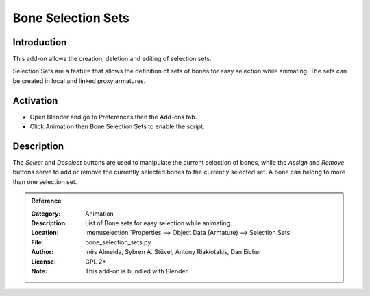 
*******************
Bone Selection Sets
*******************

Introduction
============

This add-on allows the creation, deletion and editing of selection sets.

Selection Sets are a feature that allows the definition of sets of bones for easy selection while animating.
The sets can be created in local and linked proxy armatures.


Activation
==========

- Open Blender and go to Preferences then the Add-ons tab.
- Click Animation then Bone Selection Sets to enable the script.


Description
===========

The *Select* and *Deselect* buttons are used to manipulate the current selection of bones,
while the *Assign* and *Remove* buttons serve to add or remove
the currently selected bones to the currently selected set.
A bone can belong to more than one selection set.

.. seealso::

   :doc:`/animation/armatures/properties/bone_groups` for a way to visually distinguish groups of bones.


.. admonition:: Reference
   :class: refbox

   :Category:  Animation
   :Description: List of Bone sets for easy selection while animating.
   :Location: :menuselection:`Properties --> Object Data (Armature) --> Selection Sets`
   :File: bone_selection_sets.py
   :Author: Inês Almeida, Sybren A. Stüvel, Antony Riakiotakis, Dan Eicher
   :License: GPL 2+
   :Note: This add-on is bundled with Blender.
